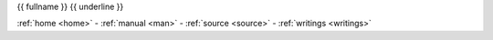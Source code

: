 .. _{{ fullname }}:

.. raw:: html

    <br><br>
    <center><b>
    <br>

.. title:: {{ fullname }}

{{ fullname }}
{{ underline }}

.. raw:: html

    </b></center>
    <br>

.. auto{{ objtype }}:: {{ fullname }}
    :members:
    :private-members:
    :undoc-members:



.. raw:: html

    <br>

.. raw:: html

    <center>

:ref:`home <home>` - :ref:`manual <man>` - :ref:`source <source>` - :ref:`writings <writings>`

.. raw:: html

    </center>
